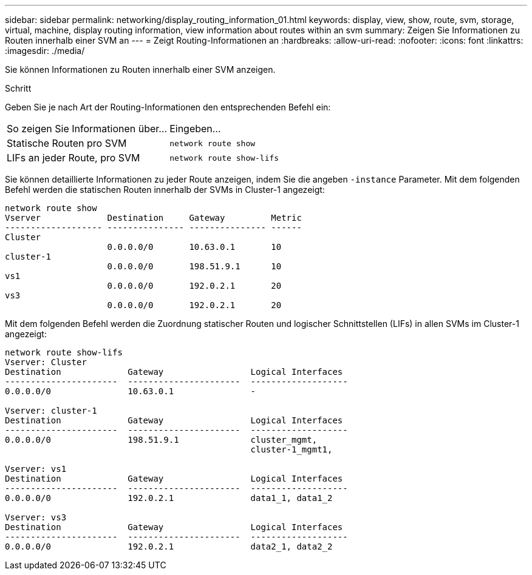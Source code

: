 ---
sidebar: sidebar 
permalink: networking/display_routing_information_01.html 
keywords: display, view, show, route, svm, storage, virtual, machine, display routing information, view information about routes within an svm 
summary: Zeigen Sie Informationen zu Routen innerhalb einer SVM an 
---
= Zeigt Routing-Informationen an
:hardbreaks:
:allow-uri-read: 
:nofooter: 
:icons: font
:linkattrs: 
:imagesdir: ./media/


[role="lead"]
Sie können Informationen zu Routen innerhalb einer SVM anzeigen.

.Schritt
Geben Sie je nach Art der Routing-Informationen den entsprechenden Befehl ein:

[cols="40,60"]
|===


| So zeigen Sie Informationen über... | Eingeben... 


 a| 
Statische Routen pro SVM
 a| 
`network route show`



 a| 
LIFs an jeder Route, pro SVM
 a| 
`network route show-lifs`

|===
Sie können detaillierte Informationen zu jeder Route anzeigen, indem Sie die angeben `-instance` Parameter. Mit dem folgenden Befehl werden die statischen Routen innerhalb der SVMs in Cluster-1 angezeigt:

....
network route show
Vserver             Destination     Gateway         Metric
------------------- --------------- --------------- ------
Cluster
                    0.0.0.0/0       10.63.0.1       10
cluster-1
                    0.0.0.0/0       198.51.9.1      10
vs1
                    0.0.0.0/0       192.0.2.1       20
vs3
                    0.0.0.0/0       192.0.2.1       20
....
Mit dem folgenden Befehl werden die Zuordnung statischer Routen und logischer Schnittstellen (LIFs) in allen SVMs im Cluster-1 angezeigt:

....
network route show-lifs
Vserver: Cluster
Destination             Gateway                 Logical Interfaces
----------------------  ----------------------  -------------------
0.0.0.0/0               10.63.0.1               -

Vserver: cluster-1
Destination             Gateway                 Logical Interfaces
----------------------  ----------------------  -------------------
0.0.0.0/0               198.51.9.1              cluster_mgmt,
                                                cluster-1_mgmt1,

Vserver: vs1
Destination             Gateway                 Logical Interfaces
----------------------  ----------------------  -------------------
0.0.0.0/0               192.0.2.1               data1_1, data1_2

Vserver: vs3
Destination             Gateway                 Logical Interfaces
----------------------  ----------------------  -------------------
0.0.0.0/0               192.0.2.1               data2_1, data2_2
....